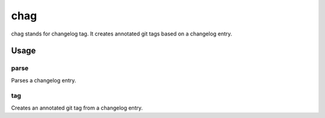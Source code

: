 ====
chag
====

chag stands for changelog tag. It creates annotated git tags based on a
changelog entry.

Usage
-----

parse
~~~~~

Parses a changelog entry.

.. ::

    Usage: chag parse [OPTIONS] FILENAME [TAG]

    Options:
      --help    Displays this message.

    Arguments:
      FILENAME  Path to the changelog file to parse.
      TAG       Optional tag to parse. If no value is provided, then
                the latest tag will be parsed.

    Description:
      Parses a changelog entry from a changelog file. A changelog
      file consists of various release entries, each designated by a line
      that matches the following pattern: \d+\.\d+\.\d+ \(\d{4}\-\d{2}\d{2}\)
      After each relese entry heading, are two lines of text that are
      disregarded, followed by n number of lines of the changelog entry
      content. An entry is parsed until the next heading or EOF.

    Output:
      Outputs the tag of the corresponding entry, the date of the
      entry, and the path to a file on disk containing the contents
      of the entry, all separated by a single space.

    Examples:

      > ./chag /path/to/CHANGELOG.md
      1.0.1 2014-12-25 /tmp/1.0.1-XXXX

      > ./chag /path/to/CHANGELOG.md 1.0.1
      1.0.1 2014-12-25 /tmp/1.0.1-XXXX

tag
~~~

Creates an annotated git tag from a changelog entry.

.. ::

    Usage: chag tag [OPTIONS] FILENAME [TAG]

    Options:
      --help    Displays this message.
      --title   Optional title to use for the annotated tag description. When
                pushing releases to GitHub releases, GitHub uses the first line
                of a changelog entry as part of the title of a release. If your
                changelog does not have a summary as the first line then you might
                want to provide a summary manually to better display the title on
                GitHub's releases.

                Pass "{date}" to automatically fill in the date of the release
                as the description title.

    Arguments:
      FILENAME  Path to the changelog to parse
      TAG       Optional release tag entry to parse. If no value is
                specified, then the latest entry is tagged.

    Description:
      Parses a changelog entry for the given tag (or latest tag) and creates an
      annotated git tag based on the changelog entry.

